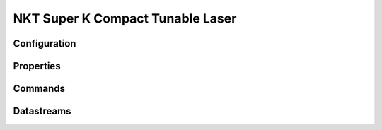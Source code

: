 NKT Super K Compact Tunable Laser
=================================

Configuration
-------------

Properties
----------

Commands
--------

Datastreams
-----------
